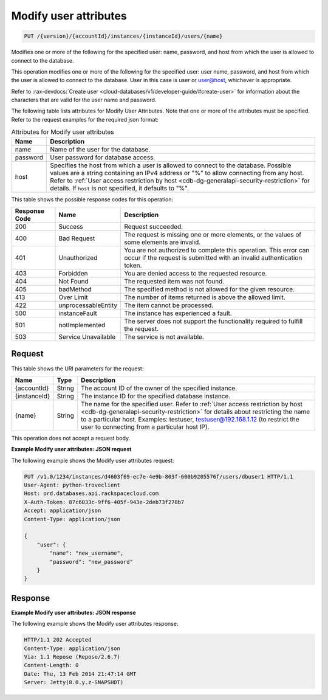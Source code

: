 
.. THIS OUTPUT IS GENERATED FROM THE WADL. DO NOT EDIT.

.. _put-modify-user-attributes-version-accountid-instances-instanceid-users-name:

Modify user attributes
^^^^^^^^^^^^^^^^^^^^^^^^^^^^^^^^^^^^^^^^^^^^^^^^^^^^^^^^^^^^^^^^^^^^^^^^^^^^^^^^

.. code::

    PUT /{version}/{accountId}/instances/{instanceId}/users/{name}

Modifies one or more of the following for the specified user: name, password, and host from which the user is allowed to connect to the database. 

This operation modifies one or more of the following for the specified user: user name, password, and host from which the user is allowed to connect to the database. User in this case is user or user@host, whichever is appropriate.

Refer to :rax-devdocs:`Create user <cloud-databases/v1/developer-guide/#create-user>` for information about the characters that are valid for the user name and password.

The following table lists attributes for Modify User Attributes. Note that one or more of the attributes must be specified. Refer to the request examples for the required json format:

.. table:: Attributes for Modify user attributes

    
    +------------------------------+-----------------------------------------------+
    |Name                          |Description                                    |
    +==============================+===============================================+
    |name                          |Name of the user for the database.             |
    +------------------------------+-----------------------------------------------+
    |password                      |User password for database access.             |
    +------------------------------+-----------------------------------------------+
    |host                          |Specifies the host from which a user is        |
    |                              |allowed to connect to the database. Possible   |
    |                              |values are a string containing an IPv4 address |
    |                              |or "%" to allow connecting from any host.      |
    |                              |Refer to :ref:`User access restriction by host |
    |                              |<cdb-dg-generalapi-security-restriction>`      |
    |                              |for details. If ``host`` is                    |
    |                              |not specified, it defaults to "%".             |
    +------------------------------+-----------------------------------------------+
    



This table shows the possible response codes for this operation:


+--------------------------+-------------------------+-------------------------+
|Response Code             |Name                     |Description              |
+==========================+=========================+=========================+
|200                       |Success                  |Request succeeded.       |
+--------------------------+-------------------------+-------------------------+
|400                       |Bad Request              |The request is missing   |
|                          |                         |one or more elements, or |
|                          |                         |the values of some       |
|                          |                         |elements are invalid.    |
+--------------------------+-------------------------+-------------------------+
|401                       |Unauthorized             |You are not authorized   |
|                          |                         |to complete this         |
|                          |                         |operation. This error    |
|                          |                         |can occur if the request |
|                          |                         |is submitted with an     |
|                          |                         |invalid authentication   |
|                          |                         |token.                   |
+--------------------------+-------------------------+-------------------------+
|403                       |Forbidden                |You are denied access to |
|                          |                         |the requested resource.  |
+--------------------------+-------------------------+-------------------------+
|404                       |Not Found                |The requested item was   |
|                          |                         |not found.               |
+--------------------------+-------------------------+-------------------------+
|405                       |badMethod                |The specified method is  |
|                          |                         |not allowed for the      |
|                          |                         |given resource.          |
+--------------------------+-------------------------+-------------------------+
|413                       |Over Limit               |The number of items      |
|                          |                         |returned is above the    |
|                          |                         |allowed limit.           |
+--------------------------+-------------------------+-------------------------+
|422                       |unprocessableEntity      |The item cannot be       |
|                          |                         |processed.               |
+--------------------------+-------------------------+-------------------------+
|500                       |instanceFault            |The instance has         |
|                          |                         |experienced a fault.     |
+--------------------------+-------------------------+-------------------------+
|501                       |notImplemented           |The server does not      |
|                          |                         |support the              |
|                          |                         |functionality required   |
|                          |                         |to fulfill the request.  |
+--------------------------+-------------------------+-------------------------+
|503                       |Service Unavailable      |The service is not       |
|                          |                         |available.               |
+--------------------------+-------------------------+-------------------------+


Request
""""""""""""""""




This table shows the URI parameters for the request:

+---------------+--------------+-----------------------------------------------+
|Name           |Type          |Description                                    |
+===============+==============+===============================================+
|{accountId}    |String        |The account ID of the owner of the specified   |
|               |              |instance.                                      |
+---------------+--------------+-----------------------------------------------+
|{instanceId}   |String        |The instance ID for the specified database     |
|               |              |instance.                                      |
+---------------+--------------+-----------------------------------------------+
|{name}         |String        |The name for the specified user. Refer to      |
|               |              |:ref:`User access restriction by host          |
|               |              |<cdb-dg-generalapi-security-restriction>`      |
|               |              |for details about restricting                  |
|               |              |the name to a particular host. Examples:       |
|               |              |testuser, testuser@192.168.1.12 (to restrict   |
|               |              |the user to connecting from a particular host  |
|               |              |IP).                                           |
+---------------+--------------+-----------------------------------------------+





This operation does not accept a request body.




**Example Modify user attributes: JSON request**


The following example shows the Modify user attributes request:

.. code::

   PUT /v1.0/1234/instances/d4603f69-ec7e-4e9b-803f-600b9205576f/users/dbuser1 HTTP/1.1
   User-Agent: python-troveclient
   Host: ord.databases.api.rackspacecloud.com
   X-Auth-Token: 87c6033c-9ff6-405f-943e-2deb73f278b7
   Accept: application/json
   Content-Type: application/json
   
   {
       "user": {
           "name": "new_username", 
           "password": "new_password"
       }
   }
   





Response
""""""""""""""""










**Example Modify user attributes: JSON response**


The following example shows the Modify user attributes response:

.. code::

   HTTP/1.1 202 Accepted
   Content-Type: application/json
   Via: 1.1 Repose (Repose/2.6.7)
   Content-Length: 0
   Date: Thu, 13 Feb 2014 21:47:14 GMT
   Server: Jetty(8.0.y.z-SNAPSHOT)
   




